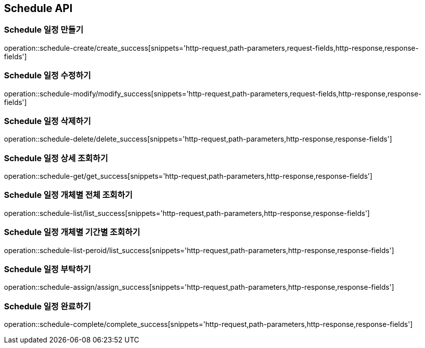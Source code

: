 [[Schedule-API]]
== Schedule API

[[Schedule-만들기]]
=== Schedule 일정 만들기
operation::schedule-create/create_success[snippets='http-request,path-parameters,request-fields,http-response,response-fields']
[[Schedule-수정하기]]
=== Schedule 일정 수정하기
operation::schedule-modify/modify_success[snippets='http-request,path-parameters,request-fields,http-response,response-fields']
[[Schedule-삭제하기]]
=== Schedule 일정 삭제하기
operation::schedule-delete/delete_success[snippets='http-request,path-parameters,http-response,response-fields']
[[Schedule-상세조회하기]]
=== Schedule 일정 상세 조회하기
operation::schedule-get/get_success[snippets='http-request,path-parameters,http-response,response-fields']
[[Schedule-개체별전체조회하기]]
=== Schedule 일정 개체별 전체 조회하기
operation::schedule-list/list_success[snippets='http-request,path-parameters,http-response,response-fields']
[[Schedule-개체별기간별조회하기]]
=== Schedule 일정 개체별 기간별 조회하기
operation::schedule-list-peroid/list_success[snippets='http-request,path-parameters,http-response,response-fields']
[[Schedule-일정부탁하기]]
=== Schedule 일정 부탁하기
operation::schedule-assign/assign_success[snippets='http-request,path-parameters,http-response,response-fields']
[[Schedule-일정완료하기]]
=== Schedule 일정 완료하기
operation::schedule-complete/complete_success[snippets='http-request,path-parameters,http-response,response-fields']
